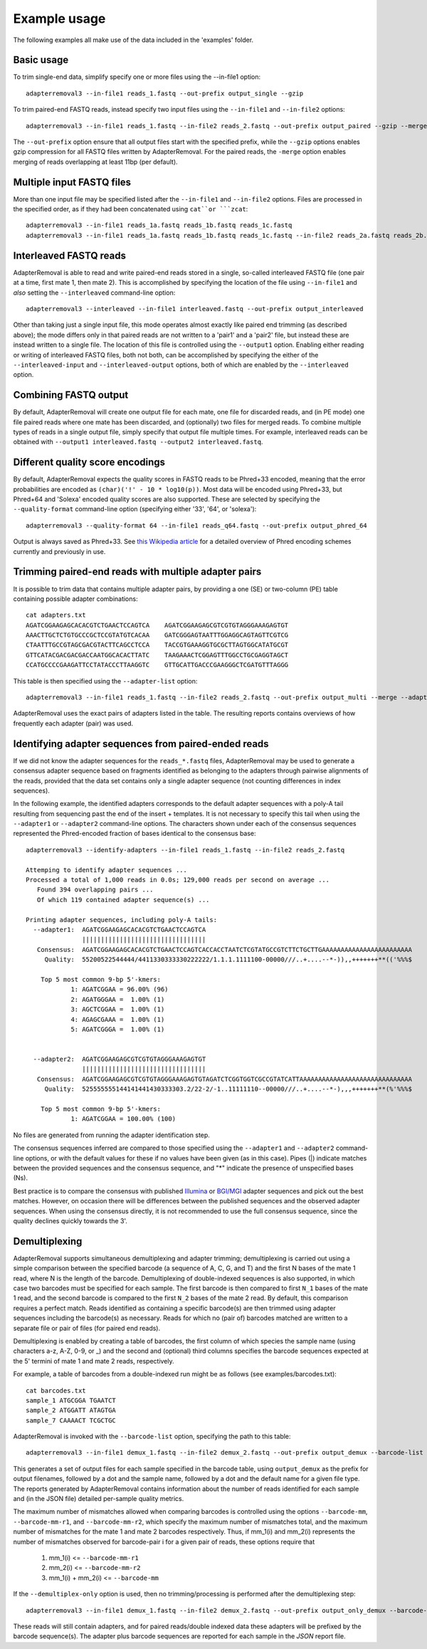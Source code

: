 .. highlight:: Bash


Example usage
=============

The following examples all make use of the data included in the 'examples' folder.


Basic usage
-----------

To trim single-end data, simplify specify one or more files using the --in-file1 option::

    adapterremoval3 --in-file1 reads_1.fastq --out-prefix output_single --gzip

To trim paired-end FASTQ reads, instead specify two input files using the ``--in-file1`` and ``--in-file2`` options::

    adapterremoval3 --in-file1 reads_1.fastq --in-file2 reads_2.fastq --out-prefix output_paired --gzip --merge

The ``--out-prefix`` option ensure that all output files start with the specified prefix, while the ``--gzip`` options enables gzip compression for all FASTQ files written by AdapterRemoval. For the paired reads, the ``-merge`` option enables merging of reads overlapping at least 11bp (per default).


Multiple input FASTQ files
--------------------------

More than one input file may be specified listed after the ``--in-file1`` and ``--in-file2`` options. Files are processed in the specified order, as if they had been concatenated using ``cat``or ```zcat``::

    adapterremoval3 --in-file1 reads_1a.fastq reads_1b.fastq reads_1c.fastq
    adapterremoval3 --in-file1 reads_1a.fastq reads_1b.fastq reads_1c.fastq --in-file2 reads_2a.fastq reads_2b.fastq reads_2c.fastq


Interleaved FASTQ reads
-----------------------

AdapterRemoval is able to read and write paired-end reads stored in a single, so-called interleaved FASTQ file (one pair at a time, first mate 1, then mate 2). This is accomplished by specifying the location of the file using ``--in-file1`` and *also* setting the ``--interleaved`` command-line option::

    adapterremoval3 --interleaved --in-file1 interleaved.fastq --out-prefix output_interleaved

Other than taking just a single input file, this mode operates almost exactly like paired end trimming (as described above); the mode differs only in that paired reads are not written to a 'pair1' and a 'pair2' file, but instead these are instead written to a single file. The location of this file is controlled using the ``--output1`` option. Enabling either reading or writing of interleaved FASTQ files, both not both, can be accomplished by specifying the either of the ``--interleaved-input`` and ``--interleaved-output`` options, both of which are enabled by the ``--interleaved`` option.


Combining FASTQ output
----------------------

By default, AdapterRemoval will create one output file for each mate, one file for discarded reads, and (in PE mode) one file paired reads where one mate has been discarded, and (optionally) two files for merged reads. To combine multiple types of reads in a single output file, simply specify that output file multiple times. For example, interleaved reads can be obtained with ``--output1 interleaved.fastq --output2 interleaved.fastq``.


Different quality score encodings
---------------------------------

By default, AdapterRemoval expects the quality scores in FASTQ reads to be Phred+33 encoded, meaning that the error probabilities are encoded as ``(char)('!' - 10 * log10(p))``. Most data will be encoded using Phred+33, but Phred+64 and 'Solexa' encoded quality scores are also supported. These are selected by specifying the ``--quality-format`` command-line option (specifying either '33', '64', or 'solexa')::

    adapterremoval3 --quality-format 64 --in-file1 reads_q64.fastq --out-prefix output_phred_64

Output is always saved as Phred+33. See `this Wikipedia article`_ for a detailed overview of Phred encoding schemes currently and previously in use.


Trimming paired-end reads with multiple adapter pairs
-----------------------------------------------------

It is possible to trim data that contains multiple adapter pairs, by providing a one (SE) or two-column (PE) table containing possible adapter combinations::

    cat adapters.txt
    AGATCGGAAGAGCACACGTCTGAACTCCAGTCA    AGATCGGAAGAGCGTCGTGTAGGGAAAGAGTGT
    AAACTTGCTCTGTGCCCGCTCCGTATGTCACAA    GATCGGGAGTAATTTGGAGGCAGTAGTTCGTCG
    CTAATTTGCCGTAGCGACGTACTTCAGCCTCCA    TACCGTGAAAGGTGCGCTTAGTGGCATATGCGT
    GTTCATACGACGACGACCAATGGCACACTTATC    TAAGAAACTCGGAGTTTGGCCTGCGAGGTAGCT
    CCATGCCCCGAAGATTCCTATACCCTTAAGGTC    GTTGCATTGACCCGAAGGGCTCGATGTTTAGGG

This table is then specified using the ``--adapter-list`` option::

    adapterremoval3 --in-file1 reads_1.fastq --in-file2 reads_2.fastq --out-prefix output_multi --merge --adapter-list adapters.txt

AdapterRemoval uses the exact pairs of adapters listed in the table. The resulting reports contains overviews of how frequently each adapter (pair) was used.


Identifying adapter sequences from paired-ended reads
-----------------------------------------------------

If we did not know the adapter sequences for the ``reads_*.fastq`` files, AdapterRemoval may be used to generate a consensus adapter sequence based on fragments identified as belonging to the adapters through pairwise alignments of the reads, provided that the data set contains only a single adapter sequence (not counting differences in index sequences).

In the following example, the identified adapters corresponds to the default adapter sequences with a poly-A tail resulting from sequencing past the end of the insert + templates. It is not necessary to specify this tail when using the ``--adapter1`` or ``--adapter2`` command-line options. The characters shown under each of the consensus sequences represented the Phred-encoded fraction of bases identical to the consensus base::

    adapterremoval3 --identify-adapters --in-file1 reads_1.fastq --in-file2 reads_2.fastq

    Attemping to identify adapter sequences ...
    Processed a total of 1,000 reads in 0.0s; 129,000 reads per second on average ...
       Found 394 overlapping pairs ...
       Of which 119 contained adapter sequence(s) ...

    Printing adapter sequences, including poly-A tails:
      --adapter1:  AGATCGGAAGAGCACACGTCTGAACTCCAGTCA
                   |||||||||||||||||||||||||||||||||
       Consensus:  AGATCGGAAGAGCACACGTCTGAACTCCAGTCACCACCTAATCTCGTATGCCGTCTTCTGCTTGAAAAAAAAAAAAAAAAAAAAAAAA
         Quality:  55200522544444/4411330333330222222/1.1.1.1111100-00000///..+....--*-)),,+++++++**(('%%%$

        Top 5 most common 9-bp 5'-kmers:
                1: AGATCGGAA = 96.00% (96)
                2: AGATGGGAA =  1.00% (1)
                3: AGCTCGGAA =  1.00% (1)
                4: AGAGCGAAA =  1.00% (1)
                5: AGATCGGGA =  1.00% (1)


      --adapter2:  AGATCGGAAGAGCGTCGTGTAGGGAAAGAGTGT
                   |||||||||||||||||||||||||||||||||
       Consensus:  AGATCGGAAGAGCGTCGTGTAGGGAAAGAGTGTAGATCTCGGTGGTCGCCGTATCATTAAAAAAAAAAAAAAAAAAAAAAAAAAAAAA
         Quality:  525555555144141441430333303.2/22-2/-1..11111110--00000///..+....--*-),,,+++++++**(%'%%%$

        Top 5 most common 9-bp 5'-kmers:
                1: AGATCGGAA = 100.00% (100)

No files are generated from running the adapter identification step.

The consensus sequences inferred are compared to those specified using the ``--adapter1`` and ``--adapter2`` command-line options, or with the default values for these if no values have been given (as in this case). Pipes (|) indicate matches between the provided sequences and the consensus sequence, and "*" indicate the presence of unspecified bases (Ns).

Best practice is to compare the consensus with published `Illumina`_ or `BGI/MGI`_ adapter sequences and pick out the best matches. However, on occasion there will be differences between the published sequences and the observed adapter sequences. When using the consensus directly, it is not recommended to use the full consensus sequence, since the quality declines quickly towards the 3'.


Demultiplexing
-----------------------------------

AdapterRemoval supports simultaneous demultiplexing and adapter trimming; demultiplexing is carried out using a simple comparison between the specified barcode (a sequence of A, C, G, and T) and the first N bases of the mate 1 read, where N is the length of the barcode. Demultiplexing of double-indexed sequences is also supported, in which case two barcodes must be specified for each sample. The first barcode is then compared to first ``N_1`` bases of the mate 1 read, and the second barcode is compared to the first ``N_2`` bases of the mate 2 read. By default, this comparison requires a perfect match. Reads identified as containing a specific barcode(s) are then trimmed using adapter sequences including the barcode(s) as necessary. Reads for which no (pair of) barcodes matched are written to a separate file or pair of files (for paired end reads).

Demultiplexing is enabled by creating a table of barcodes, the first column of which species the sample name (using characters a-z, A-Z, 0-9, or _) and the second and (optional) third columns specifies the barcode sequences expected at the 5' termini of mate 1 and mate 2 reads, respectively.

For example, a table of barcodes from a double-indexed run might be as follows (see examples/barcodes.txt)::

    cat barcodes.txt
    sample_1 ATGCGGA TGAATCT
    sample_2 ATGGATT ATAGTGA
    sample_7 CAAAACT TCGCTGC

AdapterRemoval is invoked with the ``--barcode-list`` option, specifying the path to this table::

    adapterremoval3 --in-file1 demux_1.fastq --in-file2 demux_2.fastq --out-prefix output_demux --barcode-list barcodes.txt

This generates a set of output files for each sample specified in the barcode table, using ``output_demux`` as the prefix for output filenames, followed by a dot and the sample name, followed by a dot and the default name for a given file type. The reports generated by AdapterRemoval contains information about the number of reads identified for each sample and (in the JSON file) detailed per-sample quality metrics.

The maximum number of mismatches allowed when comparing barcodes is controlled using the options ``--barcode-mm``, ``--barcode-mm-r1``, and ``--barcode-mm-r2``, which specify the maximum number of mismatches total, and the maximum number of mismatches for the mate 1 and mate 2 barcodes respectively. Thus, if mm_1(i) and mm_2(i) represents the number of mismatches observed for barcode-pair i for a given pair of reads, these options require that

   1. mm_1(i) <= ``--barcode-mm-r1``
   2. mm_2(i) <= ``--barcode-mm-r2``
   3. mm_1(i) + mm_2(i) <= ``--barcode-mm``


If the ``--demultiplex-only`` option is used, then no trimming/processing is performed after the demultiplexing step::

    adapterremoval3 --in-file1 demux_1.fastq --in-file2 demux_2.fastq --out-prefix output_only_demux --barcode-list barcodes.txt --demultiplex-only

These reads will still contain adapters, and for paired reads/double indexed data these adapters will be prefixed by the barcode sequence(s). The adapter plus barcode sequences are reported for each sample in the `JSON` report file.


.. _this Wikipedia article: https://en.wikipedia.org/wiki/FASTQ_format#Encoding

.. _Illumina: https://emea.support.illumina.com/bulletins/2016/12/what-sequences-do-i-use-for-adapter-trimming.html
.. _BGI/MGI: https://en.mgitech.cn/Download/download_file/id/71
